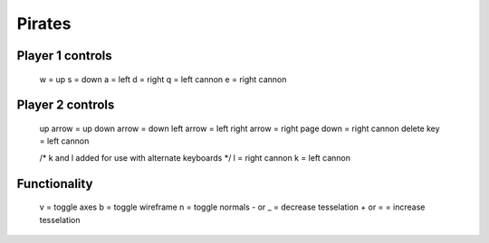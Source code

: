 -------
Pirates
-------

.. image:: PirateGameScreenShot.png
	:scale: 70%
	:align: center
	:alt: Game Screenshot.


Player 1 controls
-----------------
	w = up
	s = down
	a = left
	d = right
	q = left cannon
	e = right cannon


Player 2 controls
-----------------
	up arrow = up
	down arrow = down
	left arrow = left
	right arrow = right
	page down = right cannon
	delete key = left cannon
	
	/* k and l added for use with alternate keyboards */
	l = right cannon
	k = left cannon

	
Functionality
-------------
	v = toggle axes
	b = toggle wireframe
	n = toggle normals
	- or  _ = decrease tesselation
	+ or = = increase tesselation
